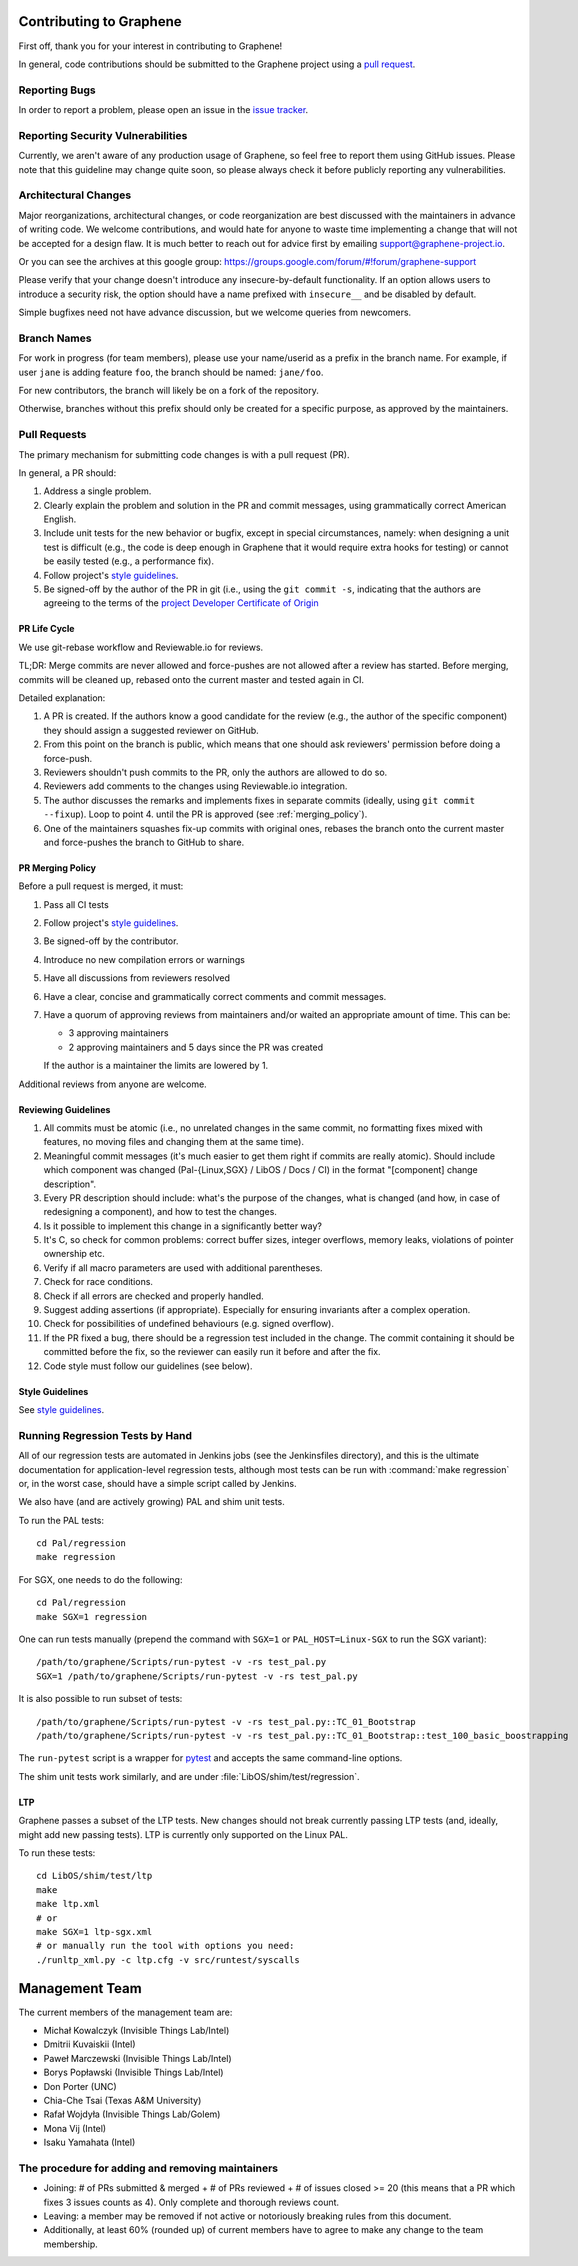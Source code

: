 Contributing to Graphene
========================

.. highlight:: sh

.. see Documentation/howto-doc.rst about |nbsp| versus |~|
.. |nbsp| unicode:: 0xa0
   :trim:

First off, thank you for your interest in contributing to Graphene!

In general, code contributions should be submitted to the Graphene project
using a |nbsp| `pull request <https://github.com/oscarlab/graphene/pulls>`__.

Reporting Bugs
--------------

In order to report a |nbsp| problem, please open an issue in the `issue tracker
<https://github.com/oscarlab/graphene/issues>`__.

Reporting Security Vulnerabilities
----------------------------------

Currently, we aren't aware of any production usage of Graphene, so feel free to
report them using GitHub issues. Please note that this guideline may change
quite soon, so please always check it before publicly reporting any
vulnerabilities.

Architectural Changes
---------------------

Major reorganizations, architectural changes, or code reorganization are best
discussed with the maintainers in advance of writing code. We welcome
contributions, and would hate for anyone to waste time implementing a change
that will not be accepted for a design flaw. It is much better to reach out for
advice first by emailing support@graphene-project.io.

Or you can see the archives at this google group:
https://groups.google.com/forum/#!forum/graphene-support

Please verify that your change doesn't introduce any insecure-by-default
functionality. If an option allows users to introduce a security risk, the
option should have a name prefixed with ``insecure__`` and be disabled by
default.

Simple bugfixes need not have advance discussion, but we welcome queries from
newcomers.

Branch Names
------------

For work in progress (for team members), please use your name/userid as
a |nbsp| prefix in the branch name.  For example, if user ``jane`` is adding
feature ``foo``, the branch should be named: ``jane/foo``.

For new contributors, the branch will likely be on a |nbsp| fork of the
repository.

Otherwise, branches without this prefix should only be created for
a |nbsp| specific purpose, as approved by the maintainers.

Pull Requests
-------------

The primary mechanism for submitting code changes is with a pull request (PR).

In general, a |nbsp| PR should:

#. Address a single problem.
#. Clearly explain the problem and solution in the PR and commit messages, using
   grammatically correct American English.
#. Include unit tests for the new behavior or bugfix, except in special
   circumstances, namely: when designing a unit test is difficult (e.g., the
   code is deep enough in Graphene that it would require extra hooks for
   testing) or cannot be easily tested (e.g., a performance fix).
#. Follow project's `style guidelines
   <https://graphene.rtfd.io/en/latest/devel/coding-style.html>`__.
#. Be signed-off by the author of the PR in git (i.e., using the ``git commit -s``, indicating
   that the authors are agreeing to the terms of the `project Developer
   Certificate of Origin <DCO>`__

.. Github and RTD use different roots for resolving paths, because of
   of .. include: in Documentation/devel/contributing.rst.  This renders as
   a directory over file//.  Over http[s]:// we take advantage of the automatic
   / redirect implemented in most HTTP servers. That's why DCO/ is a directory and not a file.

PR Life Cycle
^^^^^^^^^^^^^
We use git-rebase workflow and Reviewable.io for reviews.

TL;DR: Merge commits are never allowed and force-pushes are not allowed after a
review has started. Before merging, commits will be cleaned up, rebased onto the
current master and tested again in CI.

Detailed explanation:

#. A PR is created. If the authors know a good candidate for the review (e.g.,
   the author of the specific component) they should assign a suggested reviewer
   on GitHub.
#. From this point on the branch is public, which means that one should ask
   reviewers' permission before doing a force-push.
#. Reviewers shouldn't push commits to the PR, only the authors are allowed to
   do so.
#. Reviewers add comments to the changes using Reviewable.io integration.
#. The author discusses the remarks and implements fixes in separate commits
   (ideally, using ``git commit --fixup``). Loop to point 4. until the PR is
   approved (see :ref:`merging_policy`).
#. One of the maintainers squashes fix-up commits with original ones, rebases
   the branch onto the current master and force-pushes the branch to GitHub to
   share.

.. _merging_policy:

PR Merging Policy
^^^^^^^^^^^^^^^^^
Before a pull request is merged, it must:

#. Pass all CI tests
#. Follow project's `style guidelines
   <https://graphene.rtfd.io/en/latest/devel/coding-style.html>`__.
#. Be signed-off by the contributor.
#. Introduce no new compilation errors or warnings
#. Have all discussions from reviewers resolved
#. Have a clear, concise and grammatically correct comments and commit messages.
#. Have a quorum of approving reviews from maintainers and/or waited an
   appropriate amount of time. This can be:

   - 3 approving maintainers
   - 2 approving maintainers and 5 days since the PR was created

   If the author is a |nbsp| maintainer the limits are lowered by 1.

Additional reviews from anyone are welcome.

Reviewing Guidelines
^^^^^^^^^^^^^^^^^^^^
#. All commits must be atomic (i.e., no unrelated changes in the same commit, no
   formatting fixes mixed with features, no moving files and changing them at
   the same time).
#. Meaningful commit messages (it's much easier to get them right if commits are
   really atomic). Should include which component was changed (Pal-{Linux,SGX}
   / LibOS / Docs / CI) in the format "[component] change description".
#. Every PR description should include: what's the purpose of the changes, what
   is changed (and how, in case of redesigning a component), and how to test the
   changes.
#. Is it possible to implement this change in a significantly better way?
#. It's C, so check for common problems: correct buffer sizes, integer
   overflows, memory leaks, violations of pointer ownership etc.
#. Verify if all macro parameters are used with additional parentheses.
#. Check for race conditions.
#. Check if all errors are checked and properly handled.
#. Suggest adding assertions (if appropriate). Especially for ensuring
   invariants after a complex operation.
#. Check for possibilities of undefined behaviours (e.g. signed overflow).
#. If the PR fixed a bug, there should be a regression test included in the
   change. The commit containing it should be committed before the fix, so the
   reviewer can easily run it before and after the fix.
#. Code style must follow our guidelines (see below).

Style Guidelines
^^^^^^^^^^^^^^^^
See `style guidelines
<https://graphene.rtfd.io/en/latest/devel/coding-style.html>`__.

Running Regression Tests by Hand
--------------------------------

All of our regression tests are automated in Jenkins jobs (see the
Jenkinsfiles directory), and this is the ultimate documentation for
application-level regression tests, although most tests can be run with
:command:`make regression` or, in the worst case, should have a simple script
called by Jenkins.

We also have (and are actively growing) PAL and shim unit tests.

To run the PAL tests::

   cd Pal/regression
   make regression

For SGX, one needs to do the following::

   cd Pal/regression
   make SGX=1 regression

One can run tests manually (prepend the command with ``SGX=1`` or
``PAL_HOST=Linux-SGX`` to run the SGX variant)::

   /path/to/graphene/Scripts/run-pytest -v -rs test_pal.py
   SGX=1 /path/to/graphene/Scripts/run-pytest -v -rs test_pal.py

It is also possible to run subset of tests::

   /path/to/graphene/Scripts/run-pytest -v -rs test_pal.py::TC_01_Bootstrap
   /path/to/graphene/Scripts/run-pytest -v -rs test_pal.py::TC_01_Bootstrap::test_100_basic_boostrapping

The ``run-pytest`` script is a wrapper for `pytest
<https://docs.pytest.org/en/stable/usage.html>`__ and accepts the same
command-line options.

The shim unit tests work similarly, and are under
:file:`LibOS/shim/test/regression`.

LTP
^^^
Graphene passes a |nbsp| subset of the LTP tests. New changes should not break
currently passing LTP tests (and, ideally, might add new passing tests). LTP is
currently only supported on the Linux PAL.

To run these tests::

   cd LibOS/shim/test/ltp
   make
   make ltp.xml
   # or
   make SGX=1 ltp-sgx.xml
   # or manually run the tool with options you need:
   ./runltp_xml.py -c ltp.cfg -v src/runtest/syscalls


Management Team
===============

The current members of the management team are:

* Michał Kowalczyk (Invisible Things Lab/Intel)
* Dmitrii Kuvaiskii (Intel)
* Paweł Marczewski (Invisible Things Lab/Intel)
* Borys Popławski (Invisible Things Lab/Intel)
* Don Porter (UNC)
* Chia-Che Tsai (Texas A&M University)
* Rafał Wojdyła (Invisible Things Lab/Golem)
* Mona Vij (Intel)
* Isaku Yamahata (Intel)

The procedure for adding and removing maintainers
-------------------------------------------------

+ Joining: # of PRs submitted & merged + # of PRs reviewed + # of issues closed
  >= 20 (this means that a PR which fixes 3 issues counts as 4). Only complete
  and thorough reviews count.
+ Leaving: a member may be removed if not active or notoriously breaking rules
  from this document.
+ Additionally, at least 60% (rounded up) of current members have to agree to
  make any change to the team membership.
